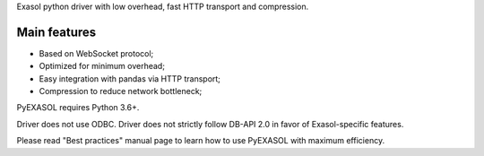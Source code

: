
Exasol python driver with low overhead, fast HTTP transport and compression.

Main features
------

-  Based on WebSocket protocol;
-  Optimized for minimum overhead;
-  Easy integration with pandas via HTTP transport;
-  Compression to reduce network bottleneck;

PyEXASOL requires Python 3.6+.

Driver does not use ODBC. Driver does not strictly follow DB-API 2.0 in favor of Exasol-specific features.

Please read "Best practices" manual page to learn how to use PyEXASOL with maximum efficiency.



